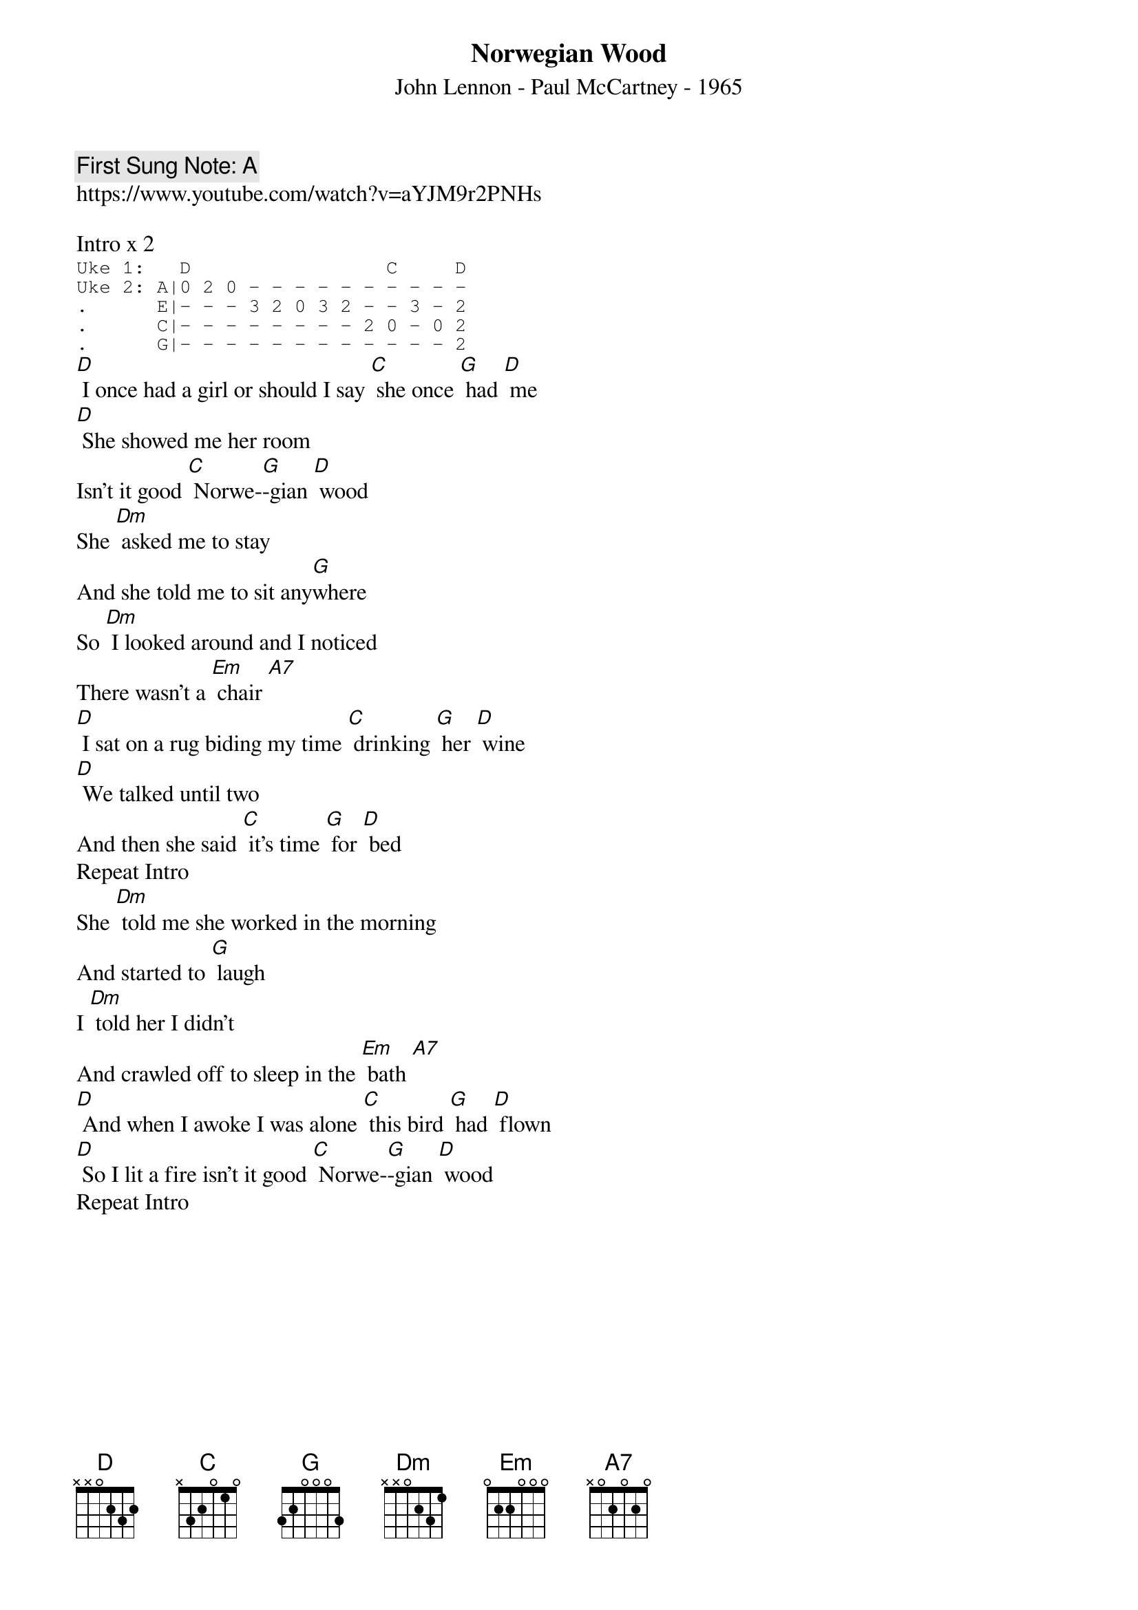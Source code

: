 {t:Norwegian Wood}
{st: John Lennon - Paul McCartney - 1965 }
{key: D}
{duration:120}
{time:4/4}
{tempo:100}
{book: Q219}
{keywords:ROCK}
{c: First Sung Note: A }                         
https://www.youtube.com/watch?v=aYJM9r2PNHs

{c: } 
Intro x 2   
{sot}
Uke 1:   D                 C     D    
Uke 2: A|0 2 0 - - - - - - - - - -   
.      E|- - - 3 2 0 3 2 - - 3 - 2   
.      C|- - - - - - - - 2 0 - 0 2   
.      G|- - - - - - - - - - - - 2   
 {eot}  
{c: } 
[D] I once had a girl or should I say [C] she once [G] had [D] me   
[D] She showed me her room   
Isn't it good [C] Norwe-[G]-gian [D] wood   
She [Dm] asked me to stay   
And she told me to sit any[G]where   
So [Dm] I looked around and I noticed   
There wasn't a [Em] chair [A7]  
{c: } 
[D] I sat on a rug biding my time [C] drinking [G] her [D] wine   
[D] We talked until two   
And then she said [C] it's time [G] for [D] bed  
{c: } 
Repeat Intro  
{c: } 
She [Dm] told me she worked in the morning   
And started to [G] laugh   
I [Dm] told her I didn't   
And crawled off to sleep in the [Em] bath [A7]    
[D] And when I awoke I was alone [C] this bird [G] had [D] flown    
[D] So I lit a fire isn't it good [C] Norwe-[G]-gian [D] wood  
{c: } 
Repeat Intro   
{c: }   
